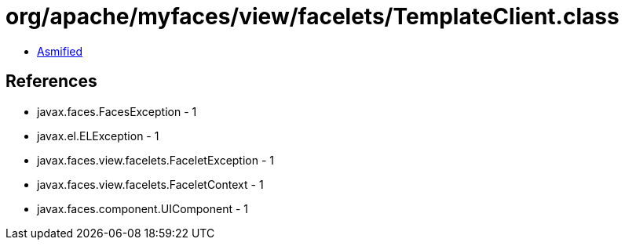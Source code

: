= org/apache/myfaces/view/facelets/TemplateClient.class

 - link:TemplateClient-asmified.java[Asmified]

== References

 - javax.faces.FacesException - 1
 - javax.el.ELException - 1
 - javax.faces.view.facelets.FaceletException - 1
 - javax.faces.view.facelets.FaceletContext - 1
 - javax.faces.component.UIComponent - 1
